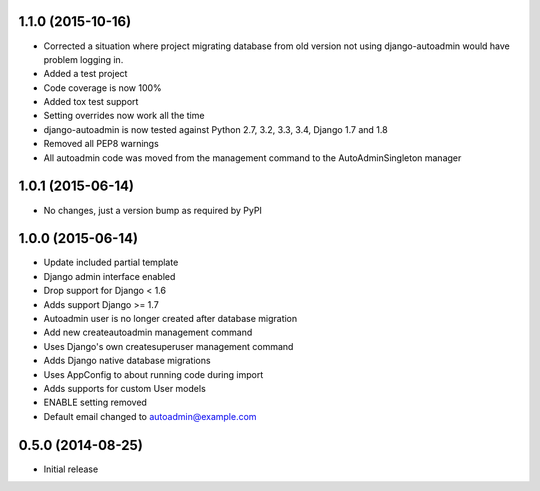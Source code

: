 1.1.0 (2015-10-16)
==================
- Corrected a situation where project migrating database from old version not using django-autoadmin would have problem logging in.
- Added a test project
- Code coverage is now 100%
- Added tox test support
- Setting overrides now work all the time
- django-autoadmin is now tested against Python 2.7, 3.2, 3.3, 3.4, Django 1.7 and 1.8
- Removed all PEP8 warnings
- All autoadmin code was moved from the management command to the AutoAdminSingleton manager

1.0.1 (2015-06-14)
==================

- No changes, just a version bump as required by PyPI

1.0.0 (2015-06-14)
==================

- Update included partial template
- Django admin interface enabled
- Drop support for Django < 1.6
- Adds support Django >= 1.7
- Autoadmin user is no longer created after database migration
- Add new createautoadmin management command
- Uses Django's own createsuperuser management command
- Adds Django native database migrations
- Uses AppConfig to about running code during import
- Adds supports for custom User models
- ENABLE setting removed
- Default email changed to autoadmin@example.com

0.5.0 (2014-08-25)
==================

- Initial release
